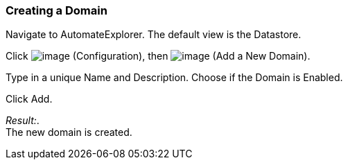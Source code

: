 === Creating a Domain

Navigate to AutomateExplorer. The default view is the Datastore.

Click image:../images/1847.png[image] (Configuration), then
image:../images/2365.png[image] (Add a New Domain).

Type in a unique Name and Description. Choose if the Domain is Enabled.

Click Add.

_Result:_. +
The new domain is created.
